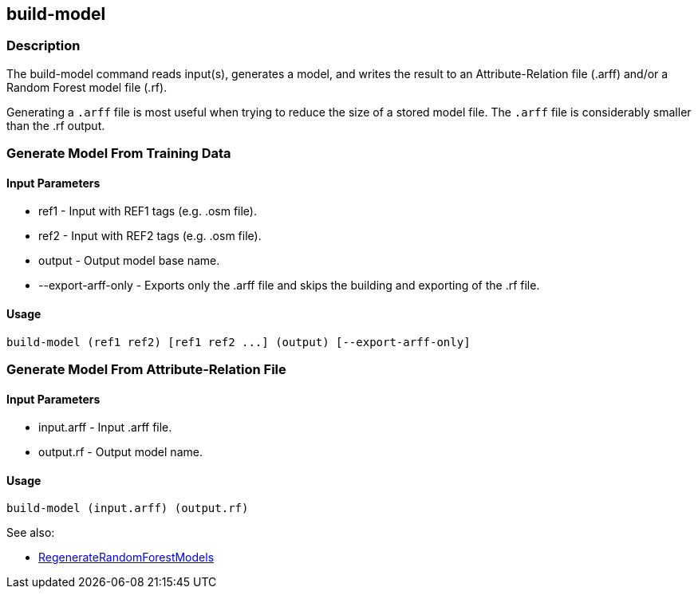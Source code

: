 [[build-model]]
== build-model

=== Description

The +build-model+ command reads input(s), generates a model, and writes the result to an Attribute-Relation file (.arff) 
and/or a Random Forest model file (.rf).  

Generating a `.arff` file is most useful when trying to reduce the size of a stored model file. The `.arff` file is considerably 
smaller than the .rf output.

=== Generate Model From Training Data

==== Input Parameters

* +ref1+               - Input with REF1 tags (e.g. .osm file).
* +ref2+               - Input with REF2 tags (e.g. .osm file).
* +output+             - Output model base name.
* +--export-arff-only+ - Exports only the .arff file and skips the building and exporting of the .rf file.

==== Usage

--------------------------------------
build-model (ref1 ref2) [ref1 ref2 ...] (output) [--export-arff-only]
--------------------------------------

=== Generate Model From Attribute-Relation File

==== Input Parameters

* +input.arff+ - Input .arff file.
* +output.rf+  - Output model name.

==== Usage

--------------------------------------
build-model (input.arff) (output.rf)
--------------------------------------

See also:

* <<hootDevGuide, RegenerateRandomForestModels>> 
